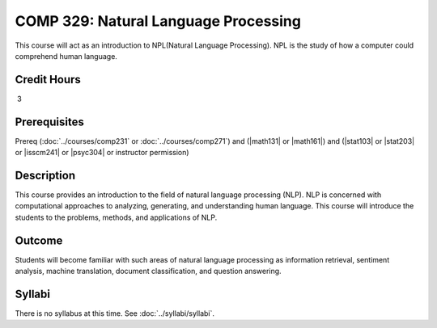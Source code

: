 .. index::
    Introduction to Natural Language Processing
    Introduction
    Natural Language Processing
    Natural Language
    Processing
    COMP 329

COMP 329: Natural Language Processing
=======================================================

This course will act as an introduction to NPL(Natural Language Processing). NPL is the study of how a computer could comprehend human language.

Credit Hours
--------------------

 3

Prerequisites
---------------------

Prereq (:doc:`../courses/comp231` or :doc:`../courses/comp271`) and (|math131| or |math161|) and (|stat103| or |stat203| or |isscm241| or |psyc304| or instructor permission)

Description
--------------------

This course provides an introduction to the field of natural language processing (NLP). NLP is concerned with computational approaches to analyzing, generating, and understanding human language.  This course will introduce the students to the problems, methods, and applications of NLP.

Outcome
--------------

Students will become familiar with such areas of natural language processing as information retrieval, sentiment analysis, machine translation, document classification, and question answering.

Syllabi
----------------------

There is no syllabus at this time.
See :doc:`../syllabi/syllabi`.
